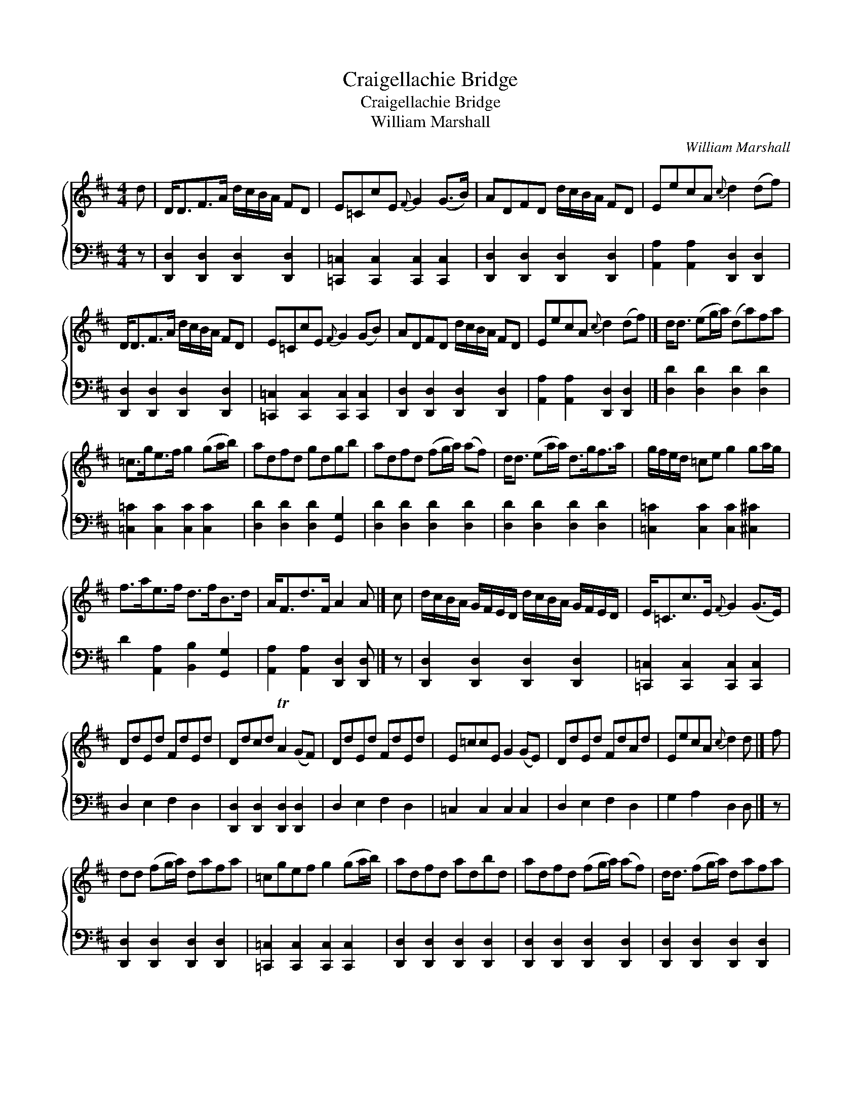 X:1
T:Craigellachie Bridge
T:Craigellachie Bridge
T:William Marshall
C:William Marshall
%%score { 1 2 }
L:1/8
M:4/4
K:D
V:1 treble 
V:2 bass 
V:1
 d | D<DF>A d/c/B/A/ FD | E=CcE{F} G2 (G>B) | ADFD d/c/B/A/ FD | EecA{c} d2 (df) | %5
 D<DF>A d/c/B/A/ FD | E=CcE{F} G2 (GB) | ADFD d/c/B/A/ FD | EecA{c} d2 (df) |] d<d (eg/a/) (da)fa | %10
 =c>ge>f g2 (ga/b/) | adfd gdgb | adfd (fg/a/) (af) | d<d (ea/a/) d>gf>a | g/f/e/d/ =ce g2 ga/g/ | %15
 f>ae>f d>fB>d | A<Fd>F A2 A |] c | d/c/B/A/ G/F/E/D/ d/c/B/A/ G/F/E/D/ | E<=Cc>E{F} G2 (G>E) | %20
 DdEd FdEd | Ddcd TA2 (GF) | DdEd FdEd | E=ccE G2 (GE) | DdEd FdAd | EecA{c} d2 d |] f | %27
 dd (fg/a/) dafa | =cgef g2 (ga/b/) | adfd adbd | adfd (fg/a/) (af) | d<d (fg/a/) dafa | %32
 g/f/e/d/ =ce g2 ga/g/ | faef dfBd | A>Fd>F{F} A2 A |] %35
V:2
 z | [D,,D,]2 [D,,D,]2 [D,,D,]2 [D,,D,]2 | [=C,,=C,]2 [C,,C,]2 [C,,C,]2 [C,,C,]2 | %3
 [D,,D,]2 [D,,D,]2 [D,,D,]2 [D,,D,]2 | [A,,A,]2 [A,,A,]2 [D,,D,]2 [D,,D,]2 | %5
 [D,,D,]2 [D,,D,]2 [D,,D,]2 [D,,D,]2 | [=C,,=C,]2 [C,,C,]2 [C,,C,]2 [C,,C,]2 | %7
 [D,,D,]2 [D,,D,]2 [D,,D,]2 [D,,D,]2 | [A,,A,]2 [A,,A,]2 [D,,D,]2 [D,,D,]2 |] %9
 [D,D]2 [D,D]2 [D,D]2 [D,D]2 | [=C,=C]2 [C,C]2 [C,C]2 [C,C]2 | [D,D]2 [D,D]2 [D,D]2 [G,,G,]2 | %12
 [D,D]2 [D,D]2 [D,D]2 [D,D]2 | [D,D]2 [D,D]2 [D,D]2 [D,D]2 | [=C,=C]2 [C,C]2 [C,C]2 [^C,^C]2 | %15
 D2 [A,,A,]2 [B,,B,]2 [G,,G,]2 | [A,,A,]2 [A,,A,]2 [D,,D,]2 [D,,D,] |] z | %18
 [D,,D,]2 [D,,D,]2 [D,,D,]2 [D,,D,]2 | [=C,,=C,]2 [C,,C,]2 [C,,C,]2 [C,,C,]2 | D,2 E,2 F,2 D,2 | %21
 [D,,D,]2 [D,,D,]2 [D,,D,]2 [D,,D,]2 | D,2 E,2 F,2 D,2 | =C,2 C,2 C,2 C,2 | D,2 E,2 F,2 D,2 | %25
 G,2 A,2 D,2 D, |] z | [D,,D,]2 [D,,D,]2 [D,,D,]2 [D,,D,]2 | %28
 [=C,,=C,]2 [C,,C,]2 [C,,C,]2 [C,,C,]2 | [D,,D,]2 [D,,D,]2 [D,,D,]2 [D,,D,]2 | %30
 [D,,D,]2 [D,,D,]2 [D,,D,]2 [D,,D,]2 | [D,,D,]2 [D,,D,]2 [D,,D,]2 [D,,D,]2 | %32
 [=C,=C]2 [C,C]2 [C,C]2 [^C,^C]2 | [D,D]2 [A,,A,]2 [B,,B,]2 [G,,G,]2 | %34
 [A,,A,]2 [A,,A,]2 [D,,D,]2 [D,,D,] |] %35

